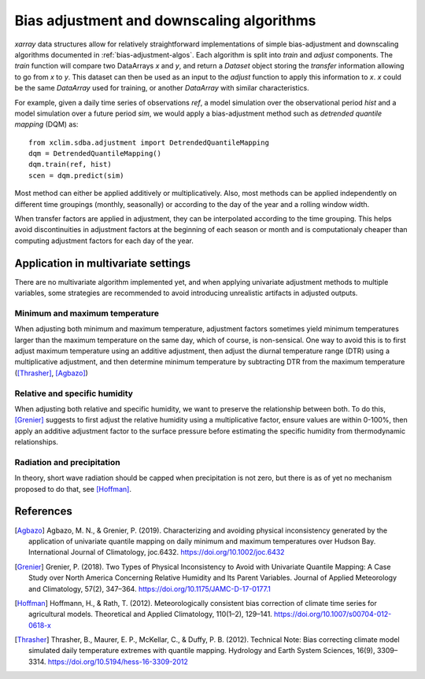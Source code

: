==========================================
Bias adjustment and downscaling algorithms
==========================================

`xarray` data structures allow for relatively straightforward implementations of simple bias-adjustment and downscaling algorithms documented in :ref:`bias-adjustment-algos`. Each algorithm is split into `train` and `adjust` components. The `train` function will compare two DataArrays `x` and `y`, and return a `Dataset` object storing the *transfer* information allowing to go from `x` to `y`. This dataset can then be used as an input to the `adjust` function to apply this information to `x`. `x` could be the same `DataArray` used for training, or another `DataArray` with similar characteristics.

For example, given a daily time series of observations `ref`, a model simulation over the observational period `hist` and a model simulation over a future period `sim`, we would apply a bias-adjustment method such as *detrended quantile mapping* (DQM) as::

  from xclim.sdba.adjustment import DetrendedQuantileMapping
  dqm = DetrendedQuantileMapping()
  dqm.train(ref, hist)
  scen = dqm.predict(sim)

Most method can either be applied additively or multiplicatively. Also, most methods can be applied independently on different time groupings (monthly, seasonally) or according to the day of the year and a rolling window width.

When transfer factors are applied in adjustment, they can be interpolated according to the time grouping. This helps avoid discontinuities in adjustment factors at the beginning of each season or month and is computationaly cheaper than computing adjustment factors for each day of the year.


Application in multivariate settings
====================================

There are no multivariate algorithm implemented yet, and when applying univariate adjustment methods to multiple variables, some strategies are recommended to avoid introducing unrealistic artifacts in adjusted outputs.

Minimum and maximum temperature
-------------------------------

When adjusting both minimum and maximum temperature, adjustment factors sometimes yield minimum temperatures larger than the maximum temperature on the same day, which of course, is non-sensical. One way to avoid this is to first adjust maximum temperature using an additive adjustment, then adjust the diurnal temperature range (DTR) using a multiplicative adjustment, and then determine minimum temperature by subtracting DTR from the maximum temperature ([Thrasher]_, [Agbazo]_)

Relative and specific humidity
------------------------------

When adjusting both relative and specific humidity, we want to preserve the relationship between both. To do this, [Grenier]_ suggests to first adjust the relative humidity using a multiplicative factor, ensure values are within 0-100%, then apply an additive adjustment factor to the surface pressure before estimating the specific humidity from thermodynamic relationships.

Radiation and precipitation
---------------------------

In theory, short wave radiation should be capped when precipitation is not zero, but there is as of yet no mechanism proposed to do that, see [Hoffman]_.


References
==========

.. [Agbazo] Agbazo, M. N., & Grenier, P. (2019). Characterizing and avoiding physical inconsistency generated by the application of univariate quantile mapping on daily minimum and maximum temperatures over Hudson Bay. International Journal of Climatology, joc.6432. https://doi.org/10.1002/joc.6432
.. [Grenier] Grenier, P. (2018). Two Types of Physical Inconsistency to Avoid with Univariate Quantile Mapping: A Case Study over North America Concerning Relative Humidity and Its Parent Variables. Journal of Applied Meteorology and Climatology, 57(2), 347–364. https://doi.org/10.1175/JAMC-D-17-0177.1
.. [Hoffman] Hoffmann, H., & Rath, T. (2012). Meteorologically consistent bias correction of climate time series for agricultural models. Theoretical and Applied Climatology, 110(1–2), 129–141. https://doi.org/10.1007/s00704-012-0618-x
.. [Thrasher] Thrasher, B., Maurer, E. P., McKellar, C., & Duffy, P. B. (2012). Technical Note: Bias correcting climate model simulated daily temperature extremes with quantile mapping. Hydrology and Earth System Sciences, 16(9), 3309–3314. https://doi.org/10.5194/hess-16-3309-2012
